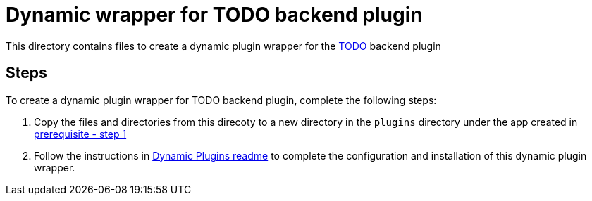 = Dynamic wrapper for TODO backend plugin
:icons: font
:note-caption: :information_source:
:uri-todo: https://github.com/backstage/backstage/tree/v1.23.4/plugins/todo-backend
:uri-dynamic-plugin-readme: https://github.com/sgahlot/rhdh-op-config/blob/main/dynamic-plugins/readme.adoc#export_backend_plugin
:uri-dynamic-plugin-readme-prereq: https://github.com/sgahlot/rhdh-op-config/blob/main/dynamic-plugins/readme.adoc#prerequisites

This directory contains files to create a dynamic plugin wrapper for the {uri-todo}[TODO] backend plugin

== Steps

To create a dynamic plugin wrapper for TODO backend plugin, complete the following steps:

. Copy the files and directories from this direcoty to a new directory in the `plugins` directory under the app created in {uri-dynamic-plugin-readme-prereq}[prerequisite - step 1]
. Follow the instructions in {uri-dynamic-plugin-readme}[Dynamic Plugins readme] to complete the configuration and installation of this dynamic plugin wrapper.
